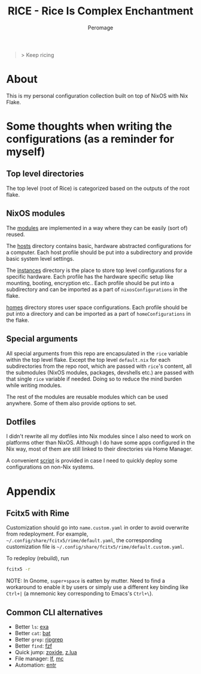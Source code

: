 #+title: RICE - Rice Is Complex Enchantment
#+author: Peromage

#+begin_quote
> Keep ricing
#+end_quote

* About
This is my personal configuration collection built on top of NixOS with Nix Flake.

* Some thoughts when writing the configurations (as a reminder for myself)
** Top level directories
The top level (root of Rice) is categorized based on the outputs of the root flake.

** NixOS modules
The [[./modules][modules]] are implemented in a way where they can be easily (sort of) reused.

The [[./modules/hosts][hosts]] directory contains basic, hardware abstracted configurations for a computer.  Each host profile should be put into a subdirectory and provide basic system level settings.

The [[./modules/instances][instances]] directory is the place to store top level configurations for a specific hardware.  Each profile has the hardware specific setup like mounting, booting, encryption etc..  Each profile should be put into a subdirectory and can be imported as a part of =nixosConfigurations= in the flake.

[[./modules/homes][homes]] directory stores user space configurations.  Each profile should be put into a directory and can be imported as a part of =homeConfigurations= in the flake.

** Special arguments
All special arguments from this repo are encapsulated in the =rice= variable within the top level flake.  Except the top level =default.nix= for each subdirectories from the repo root, which are passed with =rice='s content, all the submodules (NixOS modules, packages, devshells etc.) are passed with that single =rice= variable if needed.  Doing so to reduce the mind burden while writing modules.

The rest of the modules are reusable modules which can be used anywhere.  Some of them also provide options to set.

** Dotfiles
I didn't rewrite all my dotfiles into Nix modules since I also need to work on platforms other than NixOS.  Although I do have some apps configured in the Nix way, most of them are still linked to their directories via Home Manager.

A convenient [[./dotfiles/stow.sh][script]] is provided in case I need to quickly deploy some configurations on non-Nix systems.

* Appendix
** Fcitx5 with Rime
Customization should go into =name.custom.yaml= in order to avoid overwrite from redeployment.  For example, =~/.config/share/fcitx5/rime/default.yaml=, the corresponding customization file is =~/.config/share/fcitx5/rime/default.custom.yaml=.

To redeploy (rebuild), run
#+begin_src sh
fcitx5 -r
#+end_src

NOTE: In Gnome, ~super+space~ is eatten by mutter.  Need to find a workaround to enable it by users or simply use a different key binding like ~Ctrl+|~ (a mnemonic key corresponding to Emacs's ~Ctrl+\~).

** Common CLI alternatives
- Better =ls=: [[https://github.com/ogham/exa][exa]]
- Better =cat=: [[https://github.com/sharkdp/bat][bat]]
- Better =grep=: [[https://github.com/BurntSushi/ripgrep][ripgrep]]
- Better =find=: [[https://github.com/junegunn/fzf][fzf]]
- Quick jump: [[https://github.com/ajeetdsouza/zoxide][zoxide]], [[https://github.com/skywind3000/z.lua][z.lua]]
- File manager: [[https://github.com/gokcehan/lf][lf]], [[https://midnight-commander.org][mc]]
- Automation: [[https://github.com/eradman/entr][entr]]
